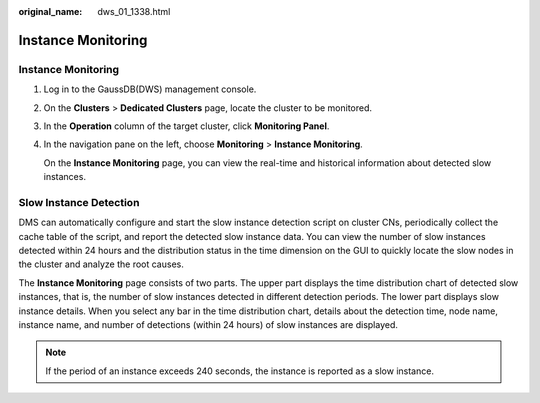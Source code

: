 :original_name: dws_01_1338.html

.. _dws_01_1338:

Instance Monitoring
===================


Instance Monitoring
-------------------

#. Log in to the GaussDB(DWS) management console.

#. On the **Clusters** > **Dedicated Clusters** page, locate the cluster to be monitored.

#. In the **Operation** column of the target cluster, click **Monitoring Panel**.

#. In the navigation pane on the left, choose **Monitoring** > **Instance Monitoring**.

   On the **Instance Monitoring** page, you can view the real-time and historical information about detected slow instances.

Slow Instance Detection
-----------------------

DMS can automatically configure and start the slow instance detection script on cluster CNs, periodically collect the cache table of the script, and report the detected slow instance data. You can view the number of slow instances detected within 24 hours and the distribution status in the time dimension on the GUI to quickly locate the slow nodes in the cluster and analyze the root causes.

The **Instance Monitoring** page consists of two parts. The upper part displays the time distribution chart of detected slow instances, that is, the number of slow instances detected in different detection periods. The lower part displays slow instance details. When you select any bar in the time distribution chart, details about the detection time, node name, instance name, and number of detections (within 24 hours) of slow instances are displayed.

|image1|

.. note::

   If the period of an instance exceeds 240 seconds, the instance is reported as a slow instance.

.. |image1| image:: /_static/images/en-us_image_0000001759357165.png

